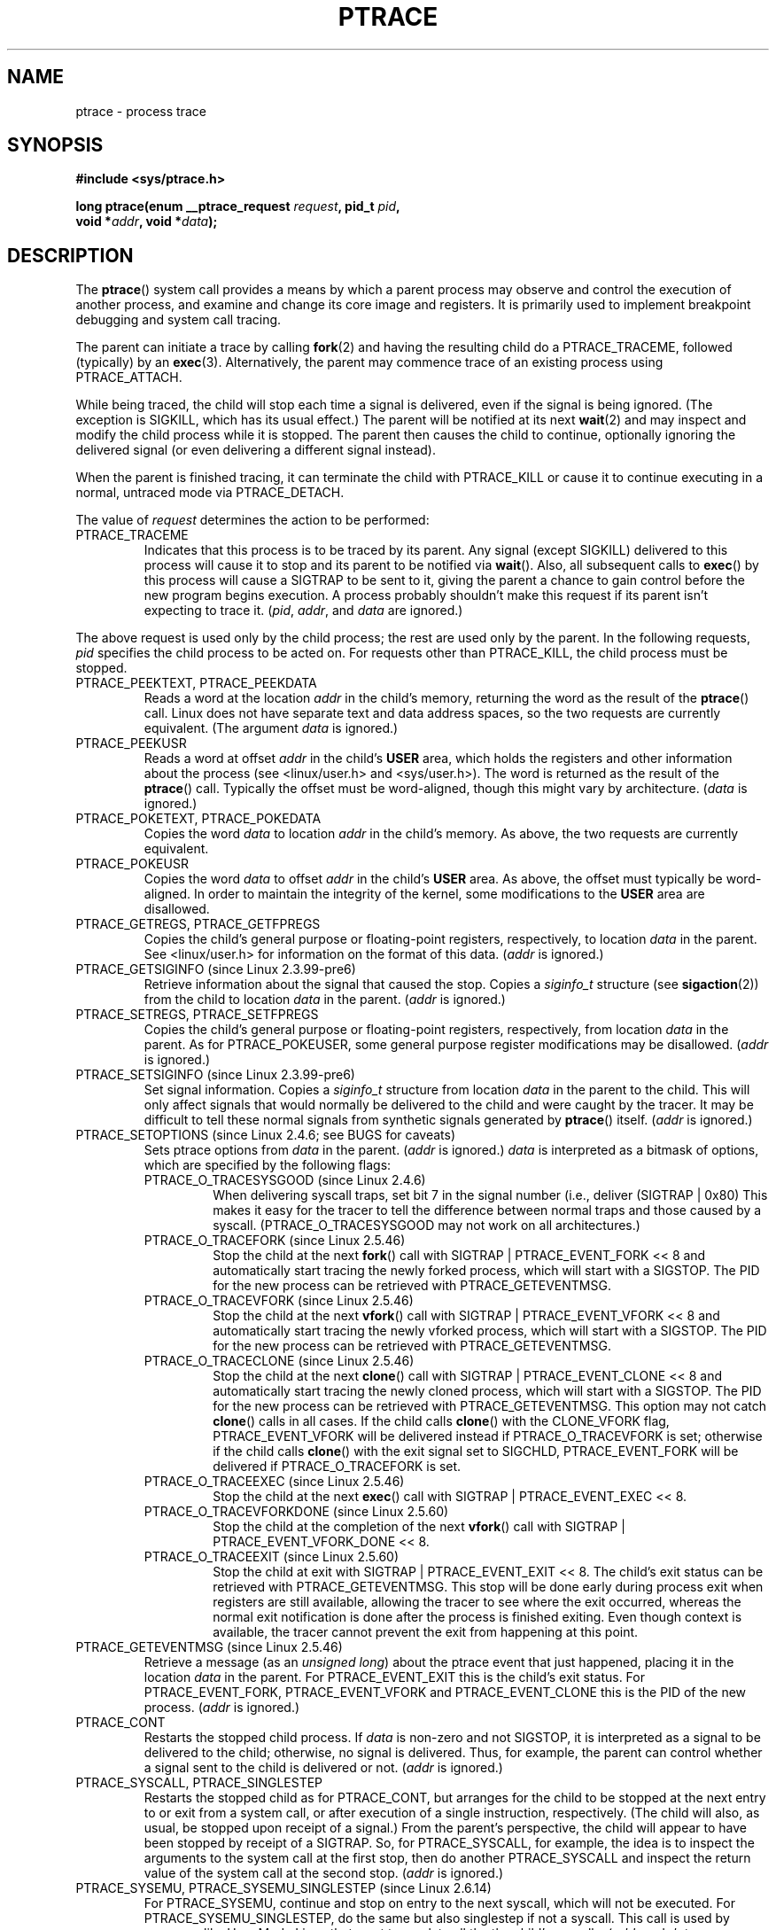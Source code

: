 .\" Hey Emacs! This file is -*- nroff -*- source.
.\"
.\" Copyright (c) 1993 Michael Haardt
.\" (michael@moria.de),
.\" Fri Apr  2 11:32:09 MET DST 1993
.\"
.\" changes Copyright 1999 Mike Coleman (mkc@acm.org)
.\" -- major revision to fully document ptrace semantics per recent Linux
.\"    kernel (2.2.10) and glibc (2.1.2) 
.\" Sun Nov  7 03:18:35 CST 1999
.\"
.\" This is free documentation; you can redistribute it and/or
.\" modify it under the terms of the GNU General Public License as
.\" published by the Free Software Foundation; either version 2 of
.\" the License, or (at your option) any later version.
.\"
.\" The GNU General Public License's references to "object code"
.\" and "executables" are to be interpreted as the output of any
.\" document formatting or typesetting system, including
.\" intermediate and printed output.
.\"
.\" This manual is distributed in the hope that it will be useful,
.\" but WITHOUT ANY WARRANTY; without even the implied warranty of
.\" MERCHANTABILITY or FITNESS FOR A PARTICULAR PURPOSE.  See the
.\" GNU General Public License for more details.
.\"
.\" You should have received a copy of the GNU General Public
.\" License along with this manual; if not, write to the Free
.\" Software Foundation, Inc., 59 Temple Place, Suite 330, Boston, MA 02111,
.\" USA.
.\"
.\" Modified Fri Jul 23 23:47:18 1993 by Rik Faith <faith@cs.unc.edu>
.\" Modified Fri Jan 31 16:46:30 1997 by Eric S. Raymond <esr@thyrsus.com>
.\" Modified Thu Oct  7 17:28:49 1999 by Andries Brouwer <aeb@cwi.nl>
.\" Modified, 27 May 2004, Michael Kerrisk <mtk-manpages@gmx.net>
.\"     Added notes on capability requirements
.\"
.\" 2006-03-24, Chuck Ebbert <76306.1226@compuserve.com>
.\"    Added    PTRACE_SETOPTIONS, PTRACE_GETEVENTMSG, PTRACE_GETSIGINFO,
.\"        PTRACE_SETSIGINFO, PTRACE_SYSEMU, PTRACE_SYSEMU_SINGLESTEP
.\"    (Thanks to Blaisorblade, Daniel Jacobowitz and others who helped.)
.\"
.TH PTRACE 2 2006-03-24 "Linux 2.6.16" "Linux Programmer's Manual"
.SH NAME
ptrace \- process trace
.SH SYNOPSIS
.nf
.B #include <sys/ptrace.h>
.sp
.BI "long ptrace(enum __ptrace_request " request ", pid_t " pid ", "
.BI "            void *" addr ", void *" data );
.fi
.SH DESCRIPTION
The
.BR ptrace ()
system call provides a means by which a parent process may observe 
and control the execution of another process, 
and examine and change its core image and registers.  
It is primarily used to implement breakpoint debugging and system
call tracing.
.LP
The parent can initiate a trace by calling
.BR fork (2) 
and having the resulting child do a PTRACE_TRACEME, 
followed (typically) by an
.BR exec (3).
Alternatively, the parent may commence trace of an existing process using
PTRACE_ATTACH.
.LP
While being traced, the child will stop each time a signal is delivered, 
even if the signal is being ignored.  
(The exception is SIGKILL, which has its usual effect.)  
The parent will be notified at its next
.BR wait (2)
and may inspect and modify the child process while it is stopped.  
The parent then causes the child to continue, 
optionally ignoring the delivered signal
(or even delivering a different signal instead).
.LP
When the parent is finished tracing, it can terminate the child with
PTRACE_KILL or cause it to continue executing in a normal, untraced mode
via PTRACE_DETACH.
.LP
The value of \fIrequest\fP determines the action to be performed:
.TP
PTRACE_TRACEME
Indicates that this process is to be traced by its parent.  Any signal
(except SIGKILL) delivered to this process will cause it to stop and its
parent to be notified via
.BR wait ().
Also, all subsequent calls to
.BR exec ()
by this process will cause a SIGTRAP to be sent to it, 
giving the parent a chance to gain control before the new program 
begins execution.  
A process probably shouldn't make this request if its parent 
isn't expecting to trace it.  
(\fIpid\fP, \fIaddr\fP, and \fIdata\fP are ignored.)
.LP
The above request is used only by the child process; 
the rest are used only by the parent.  
In the following requests, \fIpid\fP specifies the child process
to be acted on.  
For requests other than PTRACE_KILL, the child process must
be stopped.
.TP
PTRACE_PEEKTEXT, PTRACE_PEEKDATA
Reads a word at the location
.IR addr
in the child's memory, returning the word as the result of the
.BR ptrace ()
call.  
Linux does not have separate text and data address spaces, so the two
requests are currently equivalent.  
(The argument \fIdata\fP is ignored.)
.TP
PTRACE_PEEKUSR
Reads a word at offset
.I addr
in the child's
.B USER
area, which holds the registers and other information about the process 
(see <linux/user.h> and <sys/user.h>).  
The word is returned as the result of the
.BR ptrace ()
call.  
Typically the offset must be word-aligned, though this might vary by
architecture.  (\fIdata\fP is ignored.)
.TP
PTRACE_POKETEXT, PTRACE_POKEDATA
Copies the word
.IR data
to location
.IR addr
in the child's memory.  As above, the two requests are currently equivalent.
.TP
PTRACE_POKEUSR
Copies the word
.IR data
to offset
.I addr
in the child's
.B USER
area.  
As above, the offset must typically be word-aligned.  
In order to maintain the integrity of the kernel, 
some modifications to the
.B USER
area are disallowed.
.TP
PTRACE_GETREGS, PTRACE_GETFPREGS
Copies the child's general purpose or floating-point registers, 
respectively, to location \fIdata\fP in the parent.  
See <linux/user.h> for information on
the format of this data.  (\fIaddr\fP is ignored.)
.TP
PTRACE_GETSIGINFO (since Linux 2.3.99-pre6)
Retrieve information about the signal that caused the stop.
Copies a \fIsiginfo_t\fP structure (see
.BR sigaction (2))
from the child to location \fIdata\fP in the parent.
(\fIaddr\fP is ignored.)
.TP
PTRACE_SETREGS, PTRACE_SETFPREGS
Copies the child's general purpose or floating-point registers, 
respectively, from location \fIdata\fP in the parent.  
As for PTRACE_POKEUSER, some general
purpose register modifications may be disallowed.  
(\fIaddr\fP is ignored.)
.TP
PTRACE_SETSIGINFO (since Linux 2.3.99-pre6)
Set signal information.
Copies a \fIsiginfo_t\fP structure from location \fIdata\fP in the 
parent to the child.
This will only affect signals that would normally be delivered to
the child and were caught by the tracer.  It may be difficult to tell
these normal signals from synthetic signals generated by
.BR ptrace ()
itself.  (\fIaddr\fP is ignored.)
.TP
PTRACE_SETOPTIONS (since Linux 2.4.6; see BUGS for caveats)
Sets ptrace options from \fIdata\fP in the parent.  
(\fIaddr\fP is ignored.)
\fIdata\fP is interpreted
as a bitmask of options, which are specified by the following flags:
.RS
.TP
PTRACE_O_TRACESYSGOOD (since Linux 2.4.6)
When delivering syscall traps, set bit 7 in the signal number 
(i.e., deliver (SIGTRAP | 0x80)  
This makes it easy for the tracer to tell the difference
between normal traps and those caused by a syscall.  
(PTRACE_O_TRACESYSGOOD may not work on all architectures.)
.TP
PTRACE_O_TRACEFORK (since Linux 2.5.46)
Stop the child at the next
.BR fork ()
call with SIGTRAP | PTRACE_EVENT_FORK << 8 and automatically 
start tracing the newly forked process, 
which will start with a SIGSTOP.
The PID for the new process can be retrieved with PTRACE_GETEVENTMSG.
.TP
PTRACE_O_TRACEVFORK (since Linux 2.5.46)
Stop the child at the next
.BR vfork ()
call with SIGTRAP | PTRACE_EVENT_VFORK << 8 and automatically start 
tracing the newly vforked process, which will start with a SIGSTOP.
The PID for the new process can be retrieved with PTRACE_GETEVENTMSG.
.TP
PTRACE_O_TRACECLONE (since Linux 2.5.46)
Stop the child at the next
.BR clone ()
call with SIGTRAP | PTRACE_EVENT_CLONE << 8 and automatically start 
tracing the newly cloned process, which will start with a SIGSTOP.
The PID for the new process can be retrieved with PTRACE_GETEVENTMSG.
This option may not catch
.BR clone ()
calls in all cases.  If the child calls
.BR clone ()
with the CLONE_VFORK flag, PTRACE_EVENT_VFORK will be delivered instead
if PTRACE_O_TRACEVFORK is set; otherwise if the child calls
.BR clone ()
with the exit signal set to SIGCHLD, PTRACE_EVENT_FORK will be delivered
if PTRACE_O_TRACEFORK is set.
.TP
PTRACE_O_TRACEEXEC (since Linux 2.5.46)
Stop the child at the next
.BR exec ()
call with SIGTRAP | PTRACE_EVENT_EXEC << 8.
.TP
PTRACE_O_TRACEVFORKDONE (since Linux 2.5.60)
Stop the child at the completion of the next
.BR vfork ()
call with SIGTRAP | PTRACE_EVENT_VFORK_DONE << 8.
.TP
PTRACE_O_TRACEEXIT (since Linux 2.5.60)
Stop the child at exit with SIGTRAP | PTRACE_EVENT_EXIT << 8.
The child's exit status can be retrieved with PTRACE_GETEVENTMSG.
This stop will be done early during process exit when registers 
are still available, allowing the tracer to see where the exit occurred, 
whereas the normal exit notification is done after the process 
is finished exiting.
Even though context is available, the tracer cannot prevent the exit from
happening at this point.
.RE
.TP
PTRACE_GETEVENTMSG (since Linux 2.5.46)
Retrieve a message (as an 
.IR "unsigned long" ) 
about the ptrace event
that just happened, placing it in the location \fIdata\fP in the parent.
For PTRACE_EVENT_EXIT this is the child's exit status.  For
PTRACE_EVENT_FORK, PTRACE_EVENT_VFORK and PTRACE_EVENT_CLONE this
is the PID of the new process.  (\fIaddr\fP is ignored.)
.TP
PTRACE_CONT
Restarts the stopped child process.  If \fIdata\fP is non-zero and not
SIGSTOP, it is interpreted as a signal to be delivered to the child;
otherwise, no signal is delivered.  
Thus, for example, the parent can control
whether a signal sent to the child is delivered or not.  
(\fIaddr\fP is ignored.)
.TP
PTRACE_SYSCALL, PTRACE_SINGLESTEP
Restarts the stopped child as for PTRACE_CONT, but arranges for 
the child to be stopped at the next entry to or exit from a system call, 
or after execution of a single instruction, respectively.  
(The child will also, as usual, be stopped upon receipt of a signal.)  
From the parent's perspective, the child will appear to have been 
stopped by receipt of a SIGTRAP.  
So, for PTRACE_SYSCALL, for example, the idea is to inspect 
the arguments to the system call at the first stop, 
then do another PTRACE_SYSCALL and inspect the return value of 
the system call at the second stop.  
(\fIaddr\fP is ignored.)
.TP
PTRACE_SYSEMU, PTRACE_SYSEMU_SINGLESTEP (since Linux 2.6.14)
For PTRACE_SYSEMU, continue and stop on entry to the next syscall,
which will not be executed.  For PTRACE_SYSEMU_SINGLESTEP, do the same
but also singlestep if not a syscall.  This call is used by programs like
User Mode Linux that want to emulate all the the child's syscalls.
(\fIaddr\fP and \fIdata\fP are ignored; 
not supported on all architectures.)
.TP
PTRACE_KILL
Sends the child a SIGKILL to terminate it.  
(\fIaddr\fP and \fIdata\fP are ignored.)
.TP
PTRACE_ATTACH
Attaches to the process specified in
.IR pid ,
making it a traced "child" of the current process; 
the behavior of the child is as if it had done a PTRACE_TRACEME.  
The current process actually becomes the parent of the child 
process for most purposes (e.g., it will receive
notification of child events and appears in
.BR ps (1)
output as the child's parent), but a
.BR getppid (2)
by the child will still return the PID of the original parent.  
The child is sent a SIGSTOP, but will not necessarily have stopped 
by the completion of this call; use
.BR wait ()
to wait for the child to stop.  
(\fIaddr\fP and \fIdata\fP are ignored.)
.TP
PTRACE_DETACH
Restarts the stopped child as for PTRACE_CONT, but first detaches 
from the process, undoing the reparenting effect of PTRACE_ATTACH, 
and the effects of PTRACE_TRACEME.  
Although perhaps not intended, under Linux a traced child can be 
detached in this way regardless of which method was used to initiate
tracing.  
(\fIaddr\fP is ignored.)
.SH NOTES
Although arguments to
.BR ptrace ()
are interpreted according to the prototype given, 
GNU libc currently declares
.BR ptrace ()
as a variadic function with only the \fIrequest\fP argument fixed.  
This means that unneeded trailing arguments may be omitted, 
though doing so makes use of undocumented
.BR gcc (1)
behavior.
.LP
.BR init (8),
the process with PID 1, may not be traced.
.LP
The layout of the contents of memory and the USER area are quite OS- and
architecture-specific.
.LP
The size of a "word" is determined by the OS variant 
(e.g., for 32-bit Linux it's 32 bits, etc.).
.LP
Tracing causes a few subtle differences in the semantics of 
traced processes.
For example, if a process is attached to with PTRACE_ATTACH, 
its original parent can no longer receive notification via 
.BR wait ()
when it stops, and there is no way for the new parent to 
effectively simulate this notification.
.LP
This page documents the way the
.BR ptrace ()
call works currently in Linux.  
Its behavior differs noticeably on other flavors of Unix.  
In any case, use of
.BR ptrace ()
is highly OS- and architecture-specific.
.LP
The SunOS man page describes 
.BR ptrace ()
as "unique and arcane", which it is.  
The proc-based debugging interface
present in Solaris 2 implements a superset of
.BR ptrace ()
functionality in a more powerful and uniform way.
.SH "RETURN VALUE"
On success, PTRACE_PEEK* requests return the requested data, 
while other requests return zero.  
On error, all requests return \-1, and
.I errno
is set appropriately.  
Since the value returned by a successful PTRACE_PEEK*
request may be \-1, the caller must check
.I errno
after such requests to determine whether or not an error occurred.
.SH BUGS
On hosts with 2.6 kernel headers, PTRACE_SETOPTIONS is declared 
with a different value than the one for 2.4. 
This leads to applications compiled with such
headers failing when run on 2.4 kernels.
This can be worked around by redefining PTRACE_SETOPTIONS to
PTRACE_OLDSETOPTIONS, if that is defined.
.SH ERRORS
.TP
.B EBUSY
(i386 only) There was an error with allocating or freeing a debug 
register.
.TP
.B EFAULT
There was an attempt to read from or write to an invalid area in 
the parent's or child's memory, 
probably because the area wasn't mapped or accessible.  
Unfortunately, under Linux, different variations of this fault 
will return EIO or EFAULT more or less arbitrarily.
.TP
.B EINVAL
An attempt was made to set an invalid option.
.TP
.B EIO
\fIrequest\fP is invalid, or an attempt was made to read from or 
write to an invalid area in the parent's or child's memory, 
or there was a word-alignment violation, 
or an invalid signal was specified during a restart request.
.TP
.B EPERM
The specified process cannot be traced.  This could be because the 
parent has insufficient privileges (the required capability is
.BR CAP_SYS_PTRACE );
non-root processes cannot trace processes that they
cannot send signals to or those running 
set-user-ID/set-group-ID programs, for obvious reasons.
Alternatively, the process may already be being traced, or be
.BR init 
(PID 1).
.TP
.B ESRCH
The specified process does not exist, or is not currently being traced 
by the caller, or is not stopped (for requests that require that).
.SH "CONFORMING TO"
SVr4, 4.3BSD
.SH "SEE ALSO"
.BR gdb (1),
.BR strace (1),
.BR execve (2),
.BR fork (2),
.BR signal (2),
.BR wait (2),
.BR exec (3),
.BR capabilities (7)
